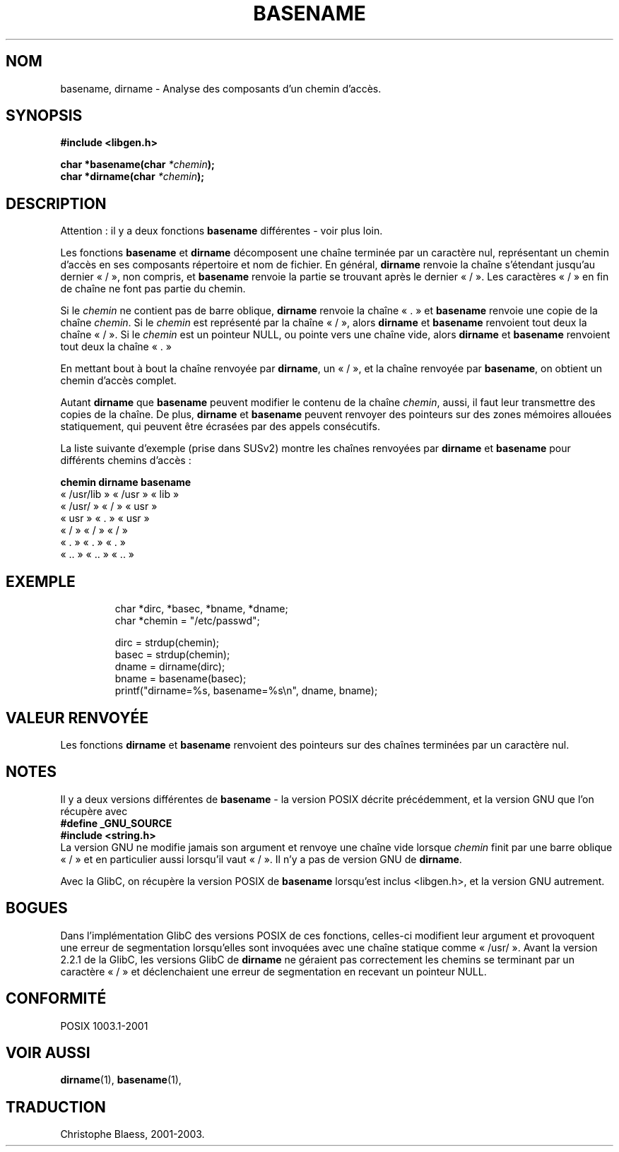 .\" (c) 2000 by Michael Kerrisk (michael.kerrisk@gmx.net)
.\"
.\" Permission is granted to make and distribute verbatim copies of this
.\" manual provided the copyright notice and this permission notice are
.\" preserved on all copies.
.\"
.\" Permission is granted to copy and distribute modified versions of this
.\" manual under the conditions for verbatim copying, provided that the
.\" entire resulting derived work is distributed under the terms of a
.\" permission notice identical to this one
.\"
.\" Since the Linux kernel and libraries are constantly changing, this
.\" manual page may be incorrect or out-of-date.  The author(s) assume no
.\" responsibility for errors or omissions, or for damages resulting from
.\" the use of the information contained herein.
.\"
.\" Formatted or processed versions of this manual, if unaccompanied by
.\" the source, must acknowledge the copyright and authors of this work.
.\" License.
.\" Created, 14 Dec 2000 by Michael Kerrisk
.\" Traduction 04/06/2001 par Christophe Blaess (ccb@club-internet.fr)
.\"            LDP-man-pages-1.36
.\" Màj 21/07/2003 LDP-1.56
.\" Màj 04/07/2005 LDP-1.61
.\"
.TH BASENAME 3 "21 juillet 2003" LDP "Manuel du programmeur Linux"
.SH NOM
basename, dirname \- Analyse des composants d'un chemin d'accès.
.SH SYNOPSIS
.nf
.B #include <libgen.h>
.sp
.BI "char *basename(char " "*chemin" );
.nl
.BI "char *dirname(char " "*chemin" );
.fi
.SH DESCRIPTION
Attention\ : il y a deux fonctions
.B basename
différentes - voir plus loin.
.LP
Les fonctions
.B basename
et
.B dirname
décomposent une chaîne terminée par un caractère nul, représentant un chemin
d'accès en ses composants répertoire et nom de fichier.
En général,
.B dirname
renvoie la chaîne s'étendant jusqu'au dernier «\ /\ », non compris, et
.B basename
renvoie la partie se trouvant après le dernier «\ /\ ».
Les caractères «\ /\ » en fin de chaîne ne font pas partie du chemin.
.PP
Si le
.I chemin
ne contient pas de barre oblique,
.B dirname
renvoie la chaîne «\ .\ » et
.B basename
renvoie une copie de la chaîne
.IR chemin .
Si le
.I chemin
est représenté par la chaîne «\ /\ », alors
.B dirname
et
.B basename
renvoient tout deux la chaîne «\ /\ ».
Si le
.I chemin
est un pointeur NULL, ou pointe vers une chaîne vide, alors
.B dirname
et
.B basename
renvoient tout deux la chaîne «\ .\ »
.PP
En mettant bout à bout la chaîne renvoyée par
.BR dirname ,
un «\ /\ », et la chaîne renvoyée par
.BR basename ,
on obtient un chemin d'accès complet.
.PP
Autant
.B dirname
que
.B basename
peuvent modifier le contenu de la chaîne
.IR chemin ,
aussi, il faut leur transmettre des copies de la chaîne. De plus,
.B dirname
et
.B basename
peuvent renvoyer des pointeurs sur des zones mémoires allouées
statiquement, qui peuvent être écrasées par des appels consécutifs.
.PP
La liste suivante d'exemple (prise dans SUSv2)
montre les chaînes renvoyées par
.B dirname
et
.B basename
pour différents chemins d'accès\ :
.sp
.nf
.B
chemin        dirname    basename
«\ /usr/lib\ »  «\ /usr\ »   «\ lib\ »
«\ /usr/\ »     «\ /\ »      «\ usr\ »
«\ usr\ »       «\ .\ »      «\ usr\ »
«\ /\ »         «\ /\ »      «\ /\ »
«\ .\ »         «\ .\ »      «\ .\ »
«\ ..\ »        «\ ..\ »     «\ ..\ »
.fi
.SH "EXEMPLE"
.RS
.nf
char *dirc, *basec, *bname, *dname;
char *chemin = "/etc/passwd";

dirc = strdup(chemin);
basec = strdup(chemin);
dname = dirname(dirc);
bname = basename(basec);
printf("dirname=%s, basename=%s\\n", dname, bname);
.fi
.RE
.SH "VALEUR RENVOYÉE"
Les fonctions
.B dirname
et
.B basename
renvoient des pointeurs sur des chaînes terminées par un caractère nul.
.SH NOTES
Il y a deux versions différentes de
.B basename
- la version POSIX décrite précédemment, et la version GNU que l'on récupère
avec
.br
.nf
.B "  #define _GNU_SOURCE"
.br
.B "  #include <string.h>"
.fi
La version GNU ne modifie jamais son argument et renvoye une chaîne vide
lorsque
.I chemin
finit par une barre oblique «\ /\ » et en particulier aussi lorsqu'il vaut
«\ /\ ». Il n'y a pas de version GNU de
.BR dirname .
.LP
Avec la GlibC, on récupère la version POSIX de
.B basename
lorsqu'est inclus <libgen.h>, et la version GNU autrement.
.SH "BOGUES"
Dans l'implémentation GlibC des versions POSIX de ces fonctions, celles-ci
modifient leur argument et provoquent une erreur de segmentation lorsqu'elles
sont invoquées avec une chaîne statique comme «\ /usr/\ ».
Avant la version 2.2.1 de la GlibC, les versions GlibC de
.B dirname
ne géraient pas correctement les chemins se terminant par un caractère «\ /\ »
et déclenchaient une erreur de segmentation en recevant un pointeur NULL.
.SH "CONFORMITÉ"
POSIX 1003.1-2001
.SH "VOIR AUSSI"
.BR dirname (1),
.BR basename (1),
.SH TRADUCTION
Christophe Blaess, 2001-2003.
